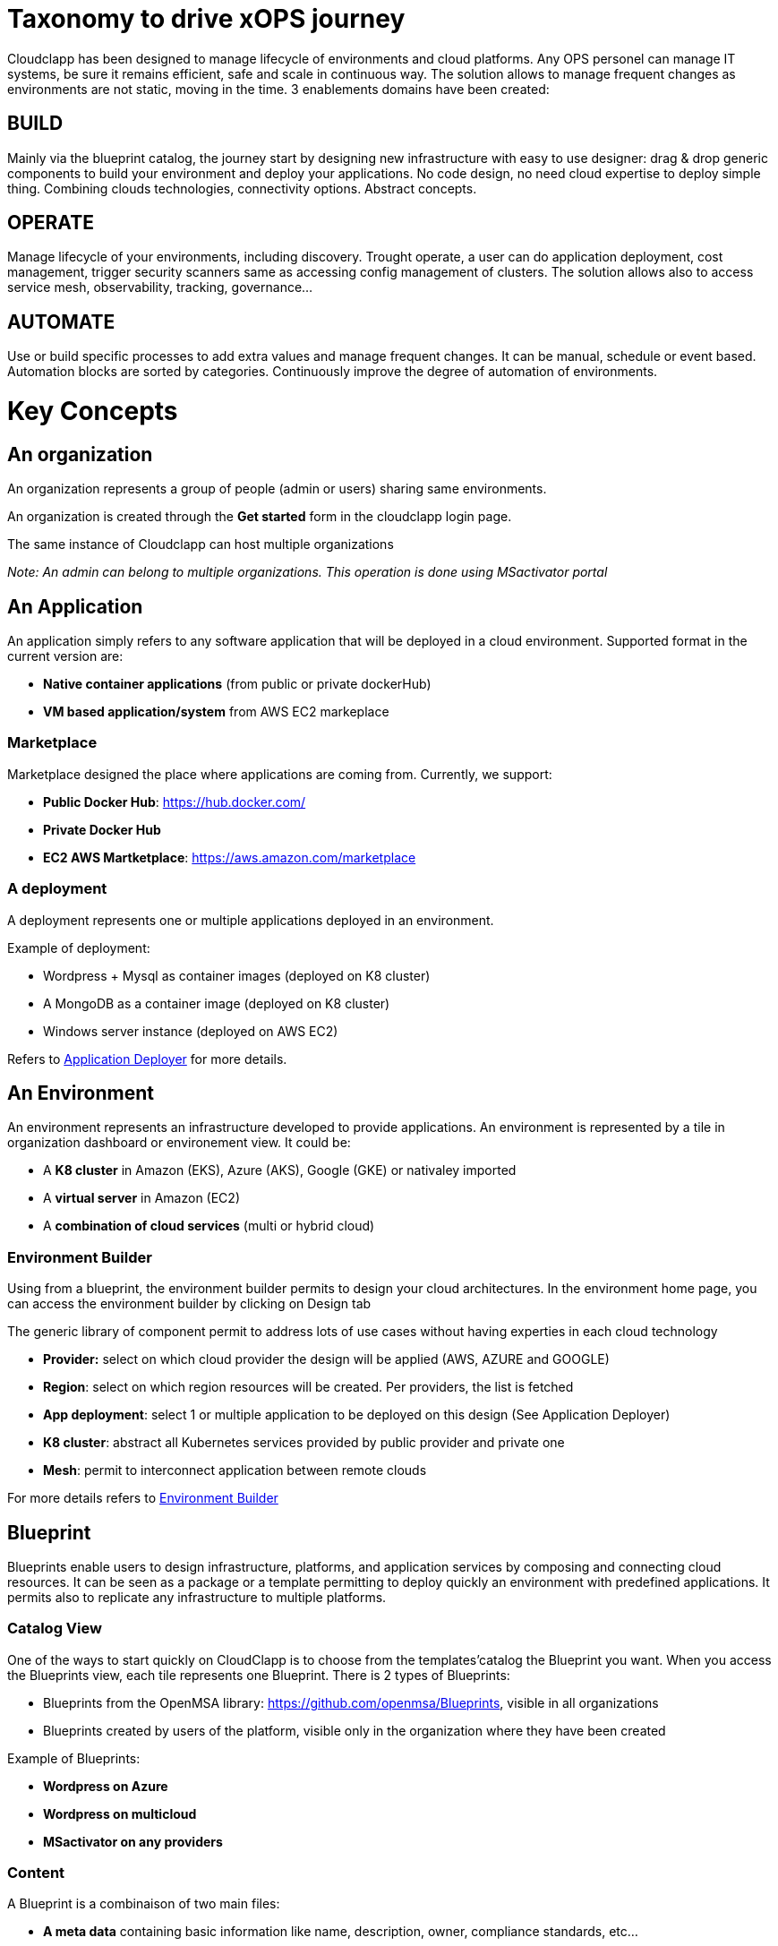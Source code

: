 = Taxonomy to drive xOPS journey

Cloudclapp has been designed to manage lifecycle of environments and cloud platforms. 
Any OPS personel can manage IT systems, be sure it remains efficient, safe and scale in continuous way. The solution allows to manage frequent changes as environments are not static, moving in the time.
3 enablements domains have been created:

== BUILD ==
Mainly via the blueprint catalog, the journey start by designing new infrastructure with easy to use designer: drag & drop generic components to build your environment and deploy your applications.
No code design, no need cloud expertise to deploy simple thing.  Combining  clouds technologies, connectivity options. Abstract concepts.

== OPERATE ==
Manage lifecycle of your environments, including discovery. Trought operate, a user can do application deployment, cost management, trigger security scanners same as accessing config management of clusters.
The solution allows also to access service mesh, observability, tracking, governance...

== AUTOMATE ==
Use or build specific processes to add extra values and manage frequent changes. It can be manual, schedule or event based. Automation blocks are sorted by categories.
Continuously improve the degree of automation of environments. 

= Key Concepts

== An organization

An organization represents a group of people (admin or users) sharing same environments.

An organization is created through the *Get started* form in the cloudclapp login page.

The same instance of Cloudclapp can host multiple organizations

_Note: An admin can belong to multiple organizations. This operation is done using MSactivator portal_

== An Application

An application simply refers to any software application that will be deployed in a cloud environment.
Supported format in the current version are:

* *Native container applications* (from public or private dockerHub)
* *VM based application/system* from AWS EC2 markeplace

=== Marketplace

Marketplace designed the place where applications are coming from. Currently, we support:

* *Public Docker Hub*: https://hub.docker.com/
* *Private Docker Hub*
* *EC2 AWS Martketplace*: https://aws.amazon.com/marketplace

=== A deployment

A deployment represents one or multiple applications deployed in an environment.

Example of deployment:

* Wordpress + Mysql as container images (deployed on K8 cluster)
* A MongoDB as a container image (deployed on K8 cluster)
* Windows server instance (deployed on AWS EC2)

Refers to link:application_deployer.adoc[Application Deployer,window=_blank] for more details.

== An Environment

An environment represents an infrastructure developed to provide applications. An environment is represented by a tile in organization dashboard or environement view. It could be:

* A *K8 cluster* in Amazon (EKS), Azure (AKS), Google (GKE) or nativaley imported
* A *virtual server* in Amazon (EC2)
* A *combination of cloud services* (multi or hybrid cloud)

=== Environment Builder ===

Using from a blueprint, the environment builder permits to design your cloud architectures. In the environment home page, you can access the environment builder by clicking on Design tab

The generic library of component permit to address lots of use cases without having experties in each cloud technology

* *Provider:* select on which cloud provider the design will be applied (AWS, AZURE and GOOGLE)
* *Region*: select on which region resources will be created. Per providers, the list is fetched
* *App deployment*: select 1 or multiple application to be deployed on this design (See Application Deployer)
* *K8 cluster*: abstract all Kubernetes services provided by public provider and private one
* *Mesh*: permit to interconnect application between remote clouds

For more details refers to link:environment_builder.adoc[Environment Builder,window=_blank]

== Blueprint

Blueprints enable users to design infrastructure, platforms, and application services by composing and connecting cloud resources. It can be seen as a package or a  template permitting to deploy quickly an environment with predefined applications. It permits also to replicate any infrastructure to multiple platforms.

=== Catalog View

One of the ways to start quickly on CloudClapp is to choose from the templates'catalog the Blueprint you want. When you access the Blueprints view, each tile represents one Blueprint. There is 2 types of Blueprints:

* Blueprints from the OpenMSA library: https://github.com/openmsa/Blueprints, visible in all organizations
* Blueprints created by users of the platform, visible only in the organization where they have been created

Example of Blueprints:

* *Wordpress on Azure*
* *Wordpress on multicloud*
* *MSactivator on any providers*

=== Content

A Blueprint is a combinaison of two main files: 

* *A meta data* containing basic information like name, description, owner, compliance standards, etc...
* *A design file* to define resources used for the deployment and place components on the environement builder. The design file, by the nature of the component (Provider, Region, Cluster), include MSactivator workflows reference permit the environement creation and the deployment of applications

== Users

=== A manager
An admin is the creator of one organization. He has full access to all features inside an organization. He has no restriction to deploy infrastructures on any cloud providers.

_Note: it's possible to add multiple admins in the same organization using MSactivator_

=== A user

A user is simple person who can access the same admin's organization. By default, he is limited to read-only actions when he joins the first time the organization

Via permissions screen, an admin can assign some rights to extend actions like create environment, deploy application, access insight screen.

